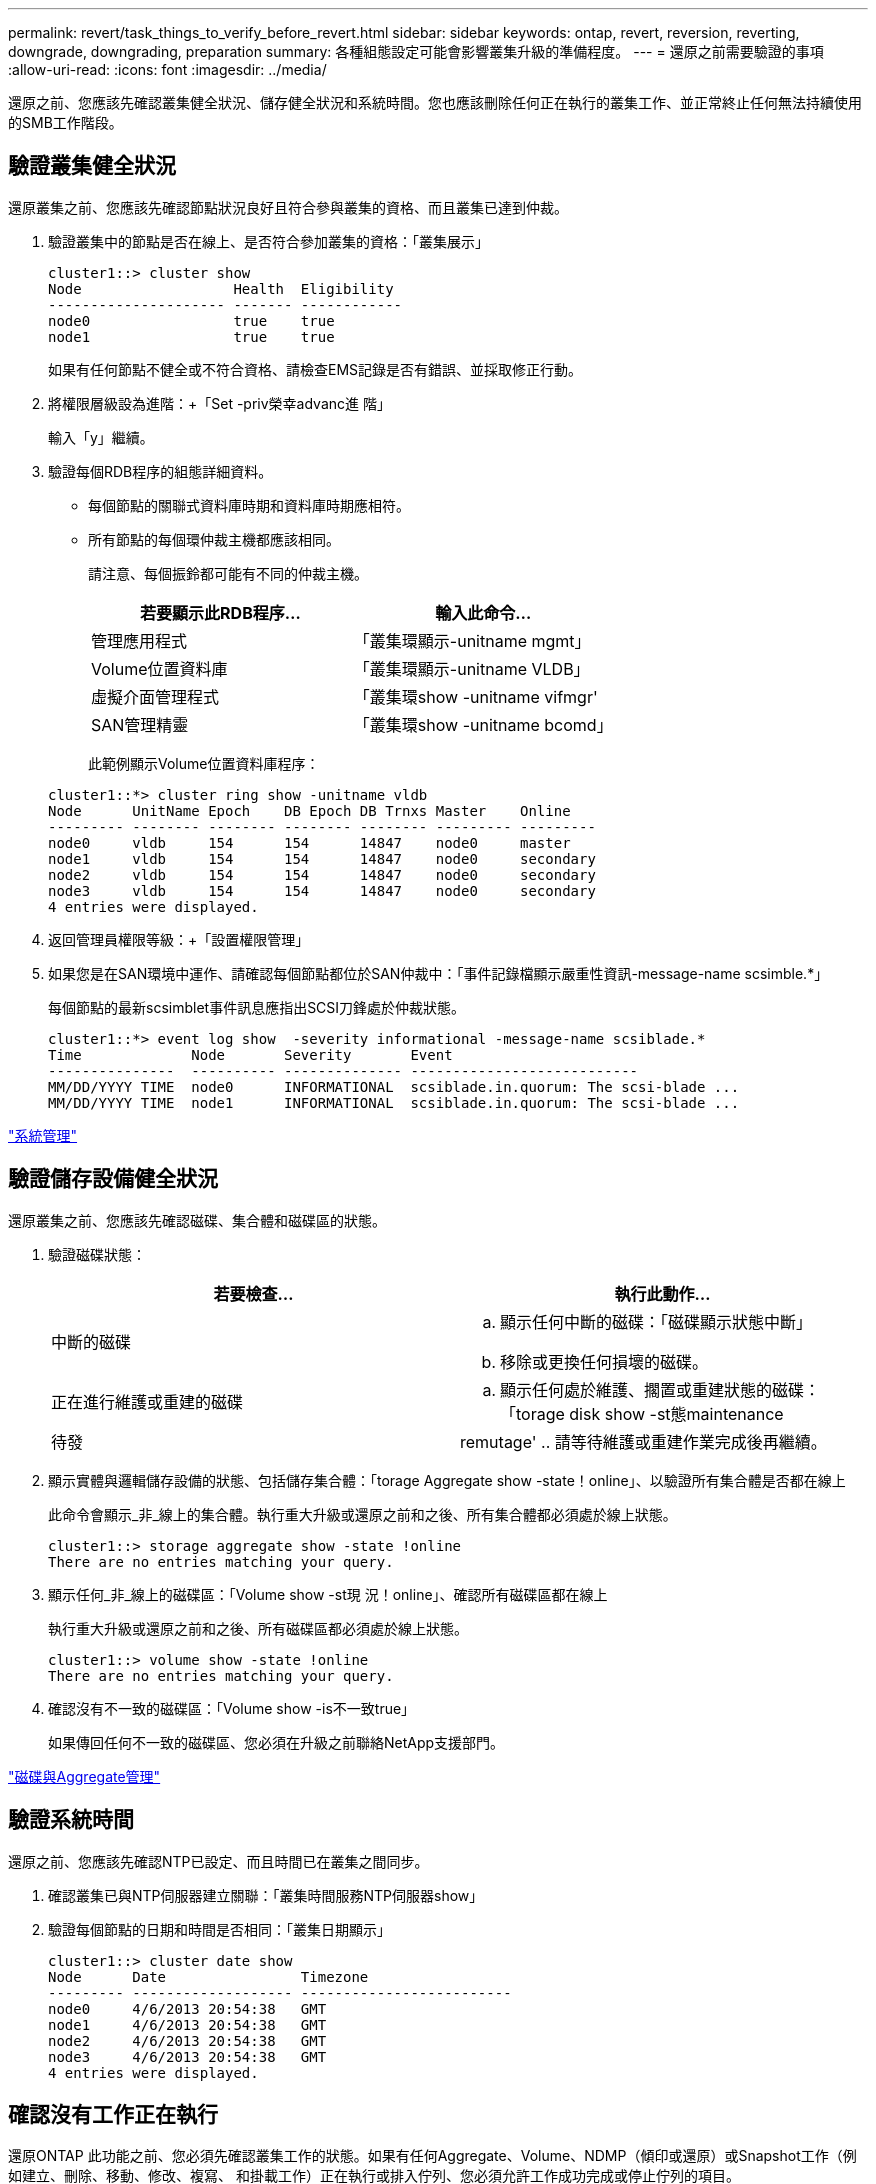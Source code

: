 ---
permalink: revert/task_things_to_verify_before_revert.html 
sidebar: sidebar 
keywords: ontap, revert, reversion, reverting, downgrade, downgrading, preparation 
summary: 各種組態設定可能會影響叢集升級的準備程度。 
---
= 還原之前需要驗證的事項
:allow-uri-read: 
:icons: font
:imagesdir: ../media/


[role="lead"]
還原之前、您應該先確認叢集健全狀況、儲存健全狀況和系統時間。您也應該刪除任何正在執行的叢集工作、並正常終止任何無法持續使用的SMB工作階段。



== 驗證叢集健全狀況

還原叢集之前、您應該先確認節點狀況良好且符合參與叢集的資格、而且叢集已達到仲裁。

. 驗證叢集中的節點是否在線上、是否符合參加叢集的資格：「叢集展示」
+
[listing]
----
cluster1::> cluster show
Node                  Health  Eligibility
--------------------- ------- ------------
node0                 true    true
node1                 true    true
----
+
如果有任何節點不健全或不符合資格、請檢查EMS記錄是否有錯誤、並採取修正行動。

. 將權限層級設為進階：+「Set -priv榮幸advanc進 階」
+
輸入「y」繼續。

. 驗證每個RDB程序的組態詳細資料。
+
** 每個節點的關聯式資料庫時期和資料庫時期應相符。
** 所有節點的每個環仲裁主機都應該相同。
+
請注意、每個振鈴都可能有不同的仲裁主機。

+
[cols="2*"]
|===
| 若要顯示此RDB程序... | 輸入此命令... 


 a| 
管理應用程式
 a| 
「叢集環顯示-unitname mgmt」



 a| 
Volume位置資料庫
 a| 
「叢集環顯示-unitname VLDB」



 a| 
虛擬介面管理程式
 a| 
「叢集環show -unitname vifmgr'



 a| 
SAN管理精靈
 a| 
「叢集環show -unitname bcomd」

|===
+
此範例顯示Volume位置資料庫程序：

+
[listing]
----
cluster1::*> cluster ring show -unitname vldb
Node      UnitName Epoch    DB Epoch DB Trnxs Master    Online
--------- -------- -------- -------- -------- --------- ---------
node0     vldb     154      154      14847    node0     master
node1     vldb     154      154      14847    node0     secondary
node2     vldb     154      154      14847    node0     secondary
node3     vldb     154      154      14847    node0     secondary
4 entries were displayed.
----


. 返回管理員權限等級：+「設置權限管理」
. 如果您是在SAN環境中運作、請確認每個節點都位於SAN仲裁中：「事件記錄檔顯示嚴重性資訊-message-name scsimble.*」
+
每個節點的最新scsimblet事件訊息應指出SCSI刀鋒處於仲裁狀態。

+
[listing]
----
cluster1::*> event log show  -severity informational -message-name scsiblade.*
Time             Node       Severity       Event
---------------  ---------- -------------- ---------------------------
MM/DD/YYYY TIME  node0      INFORMATIONAL  scsiblade.in.quorum: The scsi-blade ...
MM/DD/YYYY TIME  node1      INFORMATIONAL  scsiblade.in.quorum: The scsi-blade ...
----


link:../system-admin/index.html["系統管理"]



== 驗證儲存設備健全狀況

還原叢集之前、您應該先確認磁碟、集合體和磁碟區的狀態。

. 驗證磁碟狀態：
+
[cols="2*"]
|===
| 若要檢查... | 執行此動作... 


 a| 
中斷的磁碟
 a| 
.. 顯示任何中斷的磁碟：「磁碟顯示狀態中斷」
.. 移除或更換任何損壞的磁碟。




 a| 
正在進行維護或重建的磁碟
 a| 
.. 顯示任何處於維護、擱置或重建狀態的磁碟：「torage disk show -st態maintenance |待發| remutage'
.. 請等待維護或重建作業完成後再繼續。


|===
. 顯示實體與邏輯儲存設備的狀態、包括儲存集合體：「torage Aggregate show -state！online」、以驗證所有集合體是否都在線上
+
此命令會顯示_非_線上的集合體。執行重大升級或還原之前和之後、所有集合體都必須處於線上狀態。

+
[listing]
----
cluster1::> storage aggregate show -state !online
There are no entries matching your query.
----
. 顯示任何_非_線上的磁碟區：「Volume show -st現 況！online」、確認所有磁碟區都在線上
+
執行重大升級或還原之前和之後、所有磁碟區都必須處於線上狀態。

+
[listing]
----
cluster1::> volume show -state !online
There are no entries matching your query.
----
. 確認沒有不一致的磁碟區：「Volume show -is不一致true」
+
如果傳回任何不一致的磁碟區、您必須在升級之前聯絡NetApp支援部門。



link:../disks-aggregates/index.html["磁碟與Aggregate管理"]



== 驗證系統時間

還原之前、您應該先確認NTP已設定、而且時間已在叢集之間同步。

. 確認叢集已與NTP伺服器建立關聯：「叢集時間服務NTP伺服器show」
. 驗證每個節點的日期和時間是否相同：「叢集日期顯示」
+
[listing]
----
cluster1::> cluster date show
Node      Date                Timezone
--------- ------------------- -------------------------
node0     4/6/2013 20:54:38   GMT
node1     4/6/2013 20:54:38   GMT
node2     4/6/2013 20:54:38   GMT
node3     4/6/2013 20:54:38   GMT
4 entries were displayed.
----




== 確認沒有工作正在執行

還原ONTAP 此功能之前、您必須先確認叢集工作的狀態。如果有任何Aggregate、Volume、NDMP（傾印或還原）或Snapshot工作（例如建立、刪除、移動、修改、複寫、 和掛載工作）正在執行或排入佇列、您必須允許工作成功完成或停止佇列的項目。

. 檢閱任何執行中或佇列的Aggregate、Volume或Snapshot工作清單：「jobshow」
+
[listing]
----
cluster1::> job show
                            Owning
Job ID Name                 Vserver    Node           State
------ -------------------- ---------- -------------- ----------
8629   Vol Reaper           cluster1   -              Queued
       Description: Vol Reaper Job
8630   Certificate Expiry Check
                            cluster1   -              Queued
       Description: Certificate Expiry Check
.
.
.
----
. 刪除任何執行中或佇列的Aggregate、Volume或Snapshot複本工作：「jobdelete -id job_id」
+
[listing]
----
cluster1::> job delete -id 8629
----
. 確認沒有正在執行或排入佇列的Aggregate、Volume或Snapshot工作：「jobshow」
+
在此範例中、所有執行中和佇列中的工作都已刪除：

+
[listing]
----
cluster1::> job show
                            Owning
Job ID Name                 Vserver    Node           State
------ -------------------- ---------- -------------- ----------
9944   SnapMirrorDaemon_7_2147484678
                            cluster1   node1          Dormant
       Description: Snapmirror Daemon for 7_2147484678
18377  SnapMirror Service Job
                            cluster1   node0          Dormant
       Description: SnapMirror Service Job
2 entries were displayed
----




== 應終止的SMB工作階段

還原之前、您應該先識別並順利終止任何無法持續使用的SMB工作階段。

使用SMB 3.0傳輸協定的Hyper-V或Microsoft SQL Server用戶端可存取持續可用的SMB共用區、不需要在升級或降級之前終止。

. 識別任何無法持續使用的既有SMB工作階段：「vserver CIFS工作階段顯示-持續可用的是執行個體」
+
此命令會顯示任何未持續可用的SMB工作階段的詳細資訊。您應該先終止這些程式、再繼續ONTAP 執行「停止降級」。

+
[listing]
----
cluster1::> vserver cifs session show -continuously-available Yes -instance

                        Node: node1
                     Vserver: vs1
                  Session ID: 1
               Connection ID: 4160072788
Incoming Data LIF IP Address: 198.51.100.5
      Workstation IP address: 203.0.113.20
    Authentication Mechanism: NTLMv2
                Windows User: CIFSLAB\user1
                   UNIX User: nobody
                 Open Shares: 1
                  Open Files: 2
                  Open Other: 0
              Connected Time: 8m 39s
                   Idle Time: 7m 45s
            Protocol Version: SMB2_1
      Continuously Available: No
1 entry was displayed.
----
. 如有必要、請識別您所識別之每個SMB工作階段所開啟的檔案：「vserver CIFS工作階段檔案show -session-id session_ID」
+
[listing]
----
cluster1::> vserver cifs session file show -session-id 1

Node:       node1
Vserver:    vs1
Connection: 4160072788
Session:    1
File    File      Open Hosting                               Continuously
ID      Type      Mode Volume          Share                 Available
------- --------- ---- --------------- --------------------- ------------
1       Regular   rw   vol10           homedirshare          No
Path: \TestDocument.docx
2       Regular   rw   vol10           homedirshare          No
Path: \file1.txt
2 entries were displayed.
----

